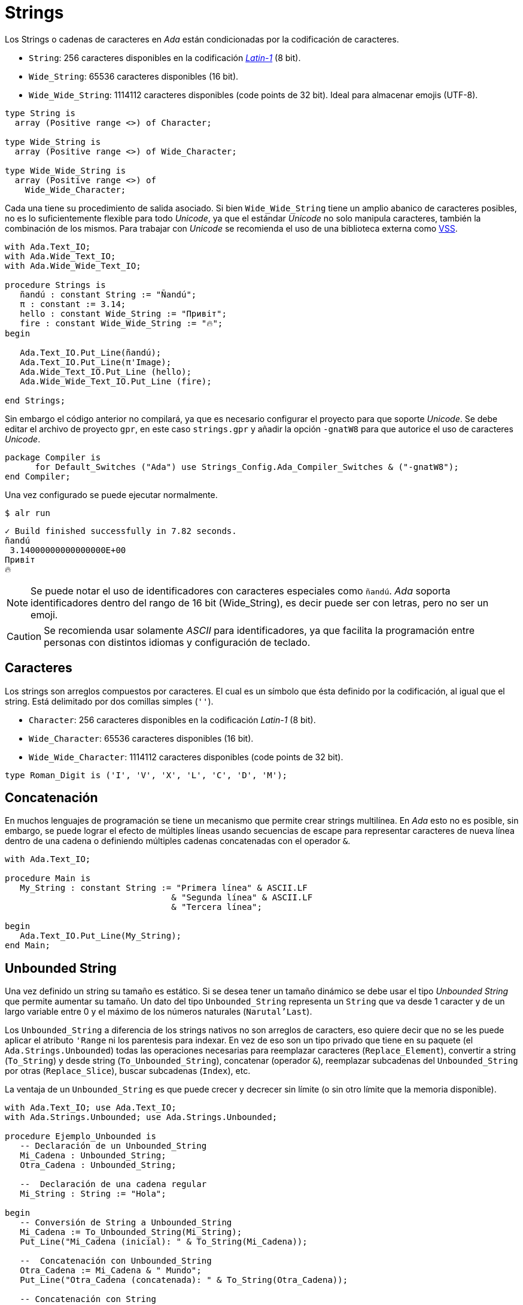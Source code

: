 = Strings 


Los Strings o cadenas de caracteres en _Ada_ están condicionadas por la codificación de caracteres.

- `String`: 256 caracteres disponibles en la codificación https://es.wikipedia.org/wiki/ISO/IEC_8859-1[_Latin-1_] (8 bit).
- `Wide_String`: 65536 caracteres disponibles (16 bit).
- `Wide_Wide_String`: 1114112 caracteres disponibles (code points de 32 bit). Ideal para almacenar emojis (UTF-8).

[source, ada]
----
type String is
  array (Positive range <>) of Character;

type Wide_String is
  array (Positive range <>) of Wide_Character;

type Wide_Wide_String is
  array (Positive range <>) of
    Wide_Wide_Character;
----

Cada una tiene su procedimiento de salida asociado. Si bien `Wide_Wide_String` tiene un amplio abanico
de caracteres posibles, no es lo suficientemente flexible para todo _Unicode_, ya que el estándar _Unicode_
no solo manipula caracteres, también la combinación de los mismos. Para trabajar con _Unicode_ se recomienda
el uso de una biblioteca externa como https://github.com/AdaCore/VSS[VSS].

[source, ada]
----
with Ada.Text_IO;
with Ada.Wide_Text_IO;
with Ada.Wide_Wide_Text_IO;

procedure Strings is
   ñandú : constant String := "Ñandú";
   π : constant := 3.14;
   hello : constant Wide_String := "Привіт";
   fire : constant Wide_Wide_String := "🔥";
begin
   
   Ada.Text_IO.Put_Line(ñandú);
   Ada.Text_IO.Put_Line(π'Image);
   Ada.Wide_Text_IO.Put_Line (hello);
   Ada.Wide_Wide_Text_IO.Put_Line (fire);

end Strings;
----

Sin embargo el código anterior no compilará, ya que es necesario configurar 
el proyecto para que soporte _Unicode_. Se debe editar el archivo de proyecto `gpr`, 
en este caso `strings.gpr` y añadir la opción `-gnatW8` para que autorice el uso
de caracteres _Unicode_.

[source, ada]
----
package Compiler is
      for Default_Switches ("Ada") use Strings_Config.Ada_Compiler_Switches & ("-gnatW8");
end Compiler;
----

Una vez configurado se puede ejecutar normalmente.

[source, bash]
----
$ alr run
----

[source, text]
----
✓ Build finished successfully in 7.82 seconds.
ñandú
 3.14000000000000000E+00
Привіт
🔥
----

[NOTE]
====
Se puede notar el uso de identificadores con caracteres especiales como `ñandú`. _Ada_ soporta
identificadores dentro del rango de 16 bit (Wide_String), es decir puede ser con letras, pero
no ser un emoji.
====

[CAUTION]
====
Se recomienda usar solamente _ASCII_ para identificadores, ya que facilita la programación entre 
personas con distintos idiomas y configuración de teclado. 
====

== Caracteres

Los strings son arreglos compuestos por caracteres. El cual es un símbolo que ésta definido por la codificación, 
al igual que el string. Está delimitado por dos comillas simples (`''`).

- `Character`: 256 caracteres disponibles en la codificación _Latin-1_ (8 bit).
- `Wide_Character`: 65536 caracteres disponibles (16 bit).
- `Wide_Wide_Character`: 1114112 caracteres disponibles (code points de 32 bit).

[source, ada]
----
type Roman_Digit is ('I', 'V', 'X', 'L', 'C', 'D', 'M');
----

== Concatenación

En muchos lenguajes de programación se tiene un mecanismo que permite
crear strings multilínea. En _Ada_ esto no es posible, sin embargo, se puede lograr el efecto de múltiples líneas usando secuencias de escape para representar caracteres de nueva línea dentro de una cadena o definiendo múltiples cadenas concatenadas con el operador `&`.

[source, ada]
----
with Ada.Text_IO;

procedure Main is
   My_String : constant String := "Primera línea" & ASCII.LF 
                                 & "Segunda línea" & ASCII.LF 
                                 & "Tercera línea";

begin
   Ada.Text_IO.Put_Line(My_String);
end Main;
----

== Unbounded String

Una vez definido un string su tamaño es estático. Si se desea tener un tamaño dinámico
se debe usar el tipo _Unbounded String_ que permite aumentar su tamaño. Un dato del tipo `Unbounded_String`
representa un `String` que va desde 1 caracter y de un largo variable entre 0 y el máximo de los números naturales (`Narutal'Last`).

Los `Unbounded_String` a diferencia de los strings nativos no son arreglos de caracters, eso quiere decir que no se les puede aplicar el atributo `'Range` ni los parentesis para indexar. En vez de eso son un tipo privado que tiene en su paquete (el `Ada.Strings.Unbounded`) todas las operaciones necesarias para reemplazar caracteres (`Replace_Element`), convertir a string (`To_String`) y desde string (`To_Unbounded_String`), concatenar (operador `&`), reemplazar subcadenas del `Unbounded_String` por otras (`Replace_Slice`), buscar subcadenas (`Index`), etc.

La ventaja de un `Unbounded_String` es que puede crecer y decrecer sin límite (o sin otro límite que la memoria disponible). 

[source, ada]
----
with Ada.Text_IO; use Ada.Text_IO;
with Ada.Strings.Unbounded; use Ada.Strings.Unbounded;

procedure Ejemplo_Unbounded is
   -- Declaración de un Unbounded_String
   Mi_Cadena : Unbounded_String;
   Otra_Cadena : Unbounded_String;

   --  Declaración de una cadena regular
   Mi_String : String := "Hola";

begin
   -- Conversión de String a Unbounded_String
   Mi_Cadena := To_Unbounded_String(Mi_String);
   Put_Line("Mi_Cadena (inicial): " & To_String(Mi_Cadena));

   --  Concatenación con Unbounded_String
   Otra_Cadena := Mi_Cadena & " Mundo";
   Put_Line("Otra_Cadena (concatenada): " & To_String(Otra_Cadena));

   -- Concatenación con String
   Mi_Cadena := Mi_Cadena & " ";
   Mi_Cadena := Mi_Cadena & To_Unbounded_String("de nuevo");
   Put_Line("Mi_Cadena (concatenada): " & To_String(Mi_Cadena));

   --  Longitud de la cadena
   Put_Line("Longitud de Mi_Cadena: " & Integer'Image(Length(Mi_Cadena)));

   --  Acceso a un caracter (necesita conversión a String)
   if Length(Mi_Cadena) > 0 then
       Put_Line("Primer caracter de Mi_Cadena (usando To_String): " & To_String(Mi_Cadena)(1));
   end if;


   --  Reemplazo de un caracter
   Replace_Element(Mi_Cadena, 1, 'h');
   Put_Line("Mi_Cadena (después de reemplazar): " & To_String(Mi_Cadena));

   --  Extracción de una subcadena (Slice)
   Put_Line("Sub_Cadena: " & Slice(Mi_Cadena, 3, 6));
   
end Ejemplo_Unbounded;
----

== ¿Por qué tantos tipos de String?

A diferencia de otros lenguajes que tienen un solo tipo de string para todos los casos.
Es importante recalcar que _Ada_ es un lenguaje pensado para sistemas críticos
donde la gestión de memoria es de suma importancia para evitar errores imprevistos.
El tener una definición exacta del tamaño de un string, permite un manejo granular
y seguro de los tipos y tamaños de datos.

Las formas restringidas (`String`) pueden lanzar excepciones al alcanzar sus límites (`Constraint_Error`).
Y las formas dinámicas (`Unbounded_String`) pueden alcanzar límites de memoria (_heap_) que no son deseables en aplicaciones de uso crítico.

Sin embargo tener tantos tipos de datos puede causar problemas de complejidad
combinatoria (muchos tipos de datos y su manejo de memoria respectivo). Es por esto que actualmente la comunidad está pensando https://github.com/Ada-Rapporteur-Group/User-Community-Input/issues/40[alternativas de solución].

Por el momento se recomienda usar una https://github.com/AdaCore/VSS[biblioteca externa como VSS] para cuando
el uso de `String` y `Unbounded_String` no sea apropiado.

== Más Info

Para mayor información se puede revisar el https://learn.adacore.com/courses/advanced-ada/parts/data_types/strings.html[manual avanzado de strings en Ada].